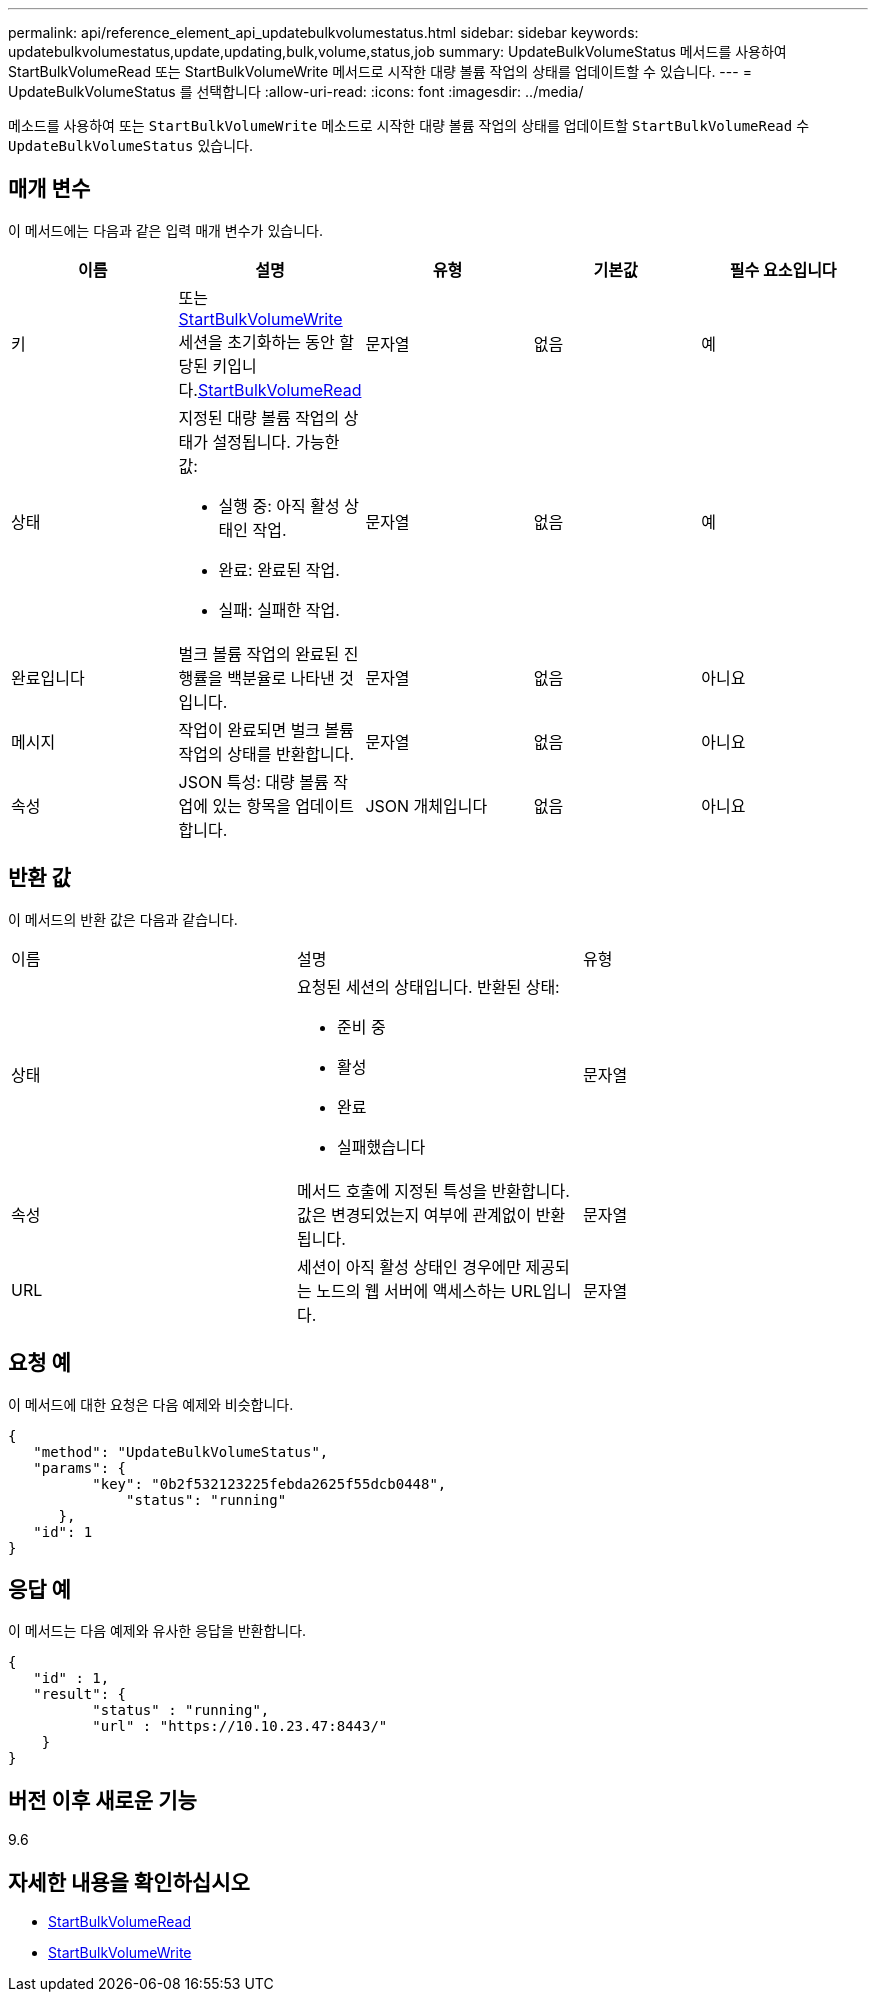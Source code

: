 ---
permalink: api/reference_element_api_updatebulkvolumestatus.html 
sidebar: sidebar 
keywords: updatebulkvolumestatus,update,updating,bulk,volume,status,job 
summary: UpdateBulkVolumeStatus 메서드를 사용하여 StartBulkVolumeRead 또는 StartBulkVolumeWrite 메서드로 시작한 대량 볼륨 작업의 상태를 업데이트할 수 있습니다. 
---
= UpdateBulkVolumeStatus 를 선택합니다
:allow-uri-read: 
:icons: font
:imagesdir: ../media/


[role="lead"]
메소드를 사용하여 또는 `StartBulkVolumeWrite` 메소드로 시작한 대량 볼륨 작업의 상태를 업데이트할 `StartBulkVolumeRead` 수 `UpdateBulkVolumeStatus` 있습니다.



== 매개 변수

이 메서드에는 다음과 같은 입력 매개 변수가 있습니다.

|===
| 이름 | 설명 | 유형 | 기본값 | 필수 요소입니다 


 a| 
키
 a| 
또는 xref:reference_element_api_startbulkvolumewrite.adoc[StartBulkVolumeWrite] 세션을 초기화하는 동안 할당된 키입니다.xref:reference_element_api_startbulkvolumeread.adoc[StartBulkVolumeRead]
 a| 
문자열
 a| 
없음
 a| 
예



 a| 
상태
 a| 
지정된 대량 볼륨 작업의 상태가 설정됩니다. 가능한 값:

* 실행 중: 아직 활성 상태인 작업.
* 완료: 완료된 작업.
* 실패: 실패한 작업.

 a| 
문자열
 a| 
없음
 a| 
예



 a| 
완료입니다
 a| 
벌크 볼륨 작업의 완료된 진행률을 백분율로 나타낸 것입니다.
 a| 
문자열
 a| 
없음
 a| 
아니요



 a| 
메시지
 a| 
작업이 완료되면 벌크 볼륨 작업의 상태를 반환합니다.
 a| 
문자열
 a| 
없음
 a| 
아니요



 a| 
속성
 a| 
JSON 특성: 대량 볼륨 작업에 있는 항목을 업데이트합니다.
 a| 
JSON 개체입니다
 a| 
없음
 a| 
아니요

|===


== 반환 값

이 메서드의 반환 값은 다음과 같습니다.

|===


| 이름 | 설명 | 유형 


 a| 
상태
 a| 
요청된 세션의 상태입니다. 반환된 상태:

* 준비 중
* 활성
* 완료
* 실패했습니다

 a| 
문자열



 a| 
속성
 a| 
메서드 호출에 지정된 특성을 반환합니다. 값은 변경되었는지 여부에 관계없이 반환됩니다.
 a| 
문자열



 a| 
URL
 a| 
세션이 아직 활성 상태인 경우에만 제공되는 노드의 웹 서버에 액세스하는 URL입니다.
 a| 
문자열

|===


== 요청 예

이 메서드에 대한 요청은 다음 예제와 비슷합니다.

[listing]
----
{
   "method": "UpdateBulkVolumeStatus",
   "params": {
          "key": "0b2f532123225febda2625f55dcb0448",
	      "status": "running"
      },
   "id": 1
}
----


== 응답 예

이 메서드는 다음 예제와 유사한 응답을 반환합니다.

[listing]
----
{
   "id" : 1,
   "result": {
	  "status" : "running",
	  "url" : "https://10.10.23.47:8443/"
    }
}
----


== 버전 이후 새로운 기능

9.6



== 자세한 내용을 확인하십시오

* xref:reference_element_api_startbulkvolumeread.adoc[StartBulkVolumeRead]
* xref:reference_element_api_startbulkvolumewrite.adoc[StartBulkVolumeWrite]

